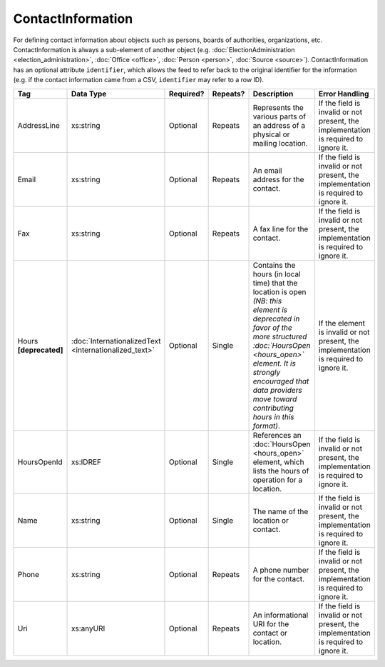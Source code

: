 ContactInformation
==================

For defining contact information about objects such as persons, boards of authorities,
organizations, etc. ContactInformation is always a sub-element of another object (e.g.
:doc:`ElectionAdministration <election_administration>`, :doc:`Office <office>`,
:doc:`Person <person>`, :doc:`Source <source>`). ContactInformation has an optional attribute
``identifier``, which allows the feed to refer back to the original identifier for the information
(e.g. if the contact information came from a CSV, ``identifier`` may refer to a row ID).

+----------------+------------------------------+------------------+-----------+----------------------+----------------------+
| Tag            | Data Type                    | Required?        | Repeats?  | Description          | Error Handling       |
|                |                              |                  |           |                      |                      |
+================+==============================+==================+===========+======================+======================+
| AddressLine    |xs:string                     | Optional         | Repeats   |Represents the various|If the field is       |
|                |                              |                  |           |parts of an address of|invalid or not        |
|                |                              |                  |           |a physical or mailing |present, the          |
|                |                              |                  |           |location.             |implementation is     |
|                |                              |                  |           |                      |required to ignore it.|
+----------------+------------------------------+------------------+-----------+----------------------+----------------------+
| Email          |xs:string                     | Optional         | Repeats   |An email address for  |If the field is       |
|                |                              |                  |           |the contact.          |invalid or not        |
|                |                              |                  |           |                      |present, the          |
|                |                              |                  |           |                      |implementation is     |
|                |                              |                  |           |                      |required to ignore it.|
+----------------+------------------------------+------------------+-----------+----------------------+----------------------+
| Fax            |xs:string                     | Optional         | Repeats   |A fax line for the    |If the field is       |
|                |                              |                  |           |contact.              |invalid or not        |
|                |                              |                  |           |                      |present, the          |
|                |                              |                  |           |                      |implementation is     |
|                |                              |                  |           |                      |required to ignore it.|
+----------------+------------------------------+------------------+-----------+----------------------+----------------------+
|Hours           |:doc:`InternationalizedText   |Optional          | Single    |Contains the hours (in|If the element is     |
|**[deprecated]**|<internationalized_text>`     |                  |           |local time) that the  |invalid or not        |
|                |                              |                  |           |location is open *(NB:|present, the          |
|                |                              |                  |           |this element is       |implementation is     |
|                |                              |                  |           |deprecated in favor of|required to ignore it.|
|                |                              |                  |           |the more structured   |                      |
|                |                              |                  |           |:doc:`HoursOpen       |                      |
|                |                              |                  |           |<hours_open>` element.|                      |
|                |                              |                  |           |It is strongly        |                      |
|                |                              |                  |           |encouraged that data  |                      |
|                |                              |                  |           |providers move toward |                      |
|                |                              |                  |           |contributing hours in |                      |
|                |                              |                  |           |this format)*.        |                      |
+----------------+------------------------------+------------------+-----------+----------------------+----------------------+
| HoursOpenId    |xs:IDREF                      | Optional         | Single    |References an         |If the field is       |
|                |                              |                  |           |:doc:`HoursOpen       |invalid or not        |
|                |                              |                  |           |<hours_open>` element,|present, the          |
|                |                              |                  |           |which lists the hours |implementation is     |
|                |                              |                  |           |of operation for a    |required to ignore it.|
|                |                              |                  |           |location.             |                      |
+----------------+------------------------------+------------------+-----------+----------------------+----------------------+
| Name           | xs:string                    | Optional         | Single    |The name of the       |If the field is       |
|                |                              |                  |           |location or contact.  |invalid or not        |
|                |                              |                  |           |                      |present, the          |
|                |                              |                  |           |                      |implementation is     |
|                |                              |                  |           |                      |required to ignore it.|
+----------------+------------------------------+------------------+-----------+----------------------+----------------------+
| Phone          | xs:string                    | Optional         | Repeats   |A phone number for the|If the field is       |
|                |                              |                  |           |contact.              |invalid or not        |
|                |                              |                  |           |                      |present, the          |
|                |                              |                  |           |                      |implementation is     |
|                |                              |                  |           |                      |required to ignore it.|
+----------------+------------------------------+------------------+-----------+----------------------+----------------------+
| Uri            | xs:anyURI                    | Optional         | Repeats   |An informational URI  |If the field is       |
|                |                              |                  |           |for the contact or    |invalid or not        |
|                |                              |                  |           |location.             |present, the          |
|                |                              |                  |           |                      |implementation is     |
|                |                              |                  |           |                      |required to ignore it.|
+----------------+------------------------------+------------------+-----------+----------------------+----------------------+
